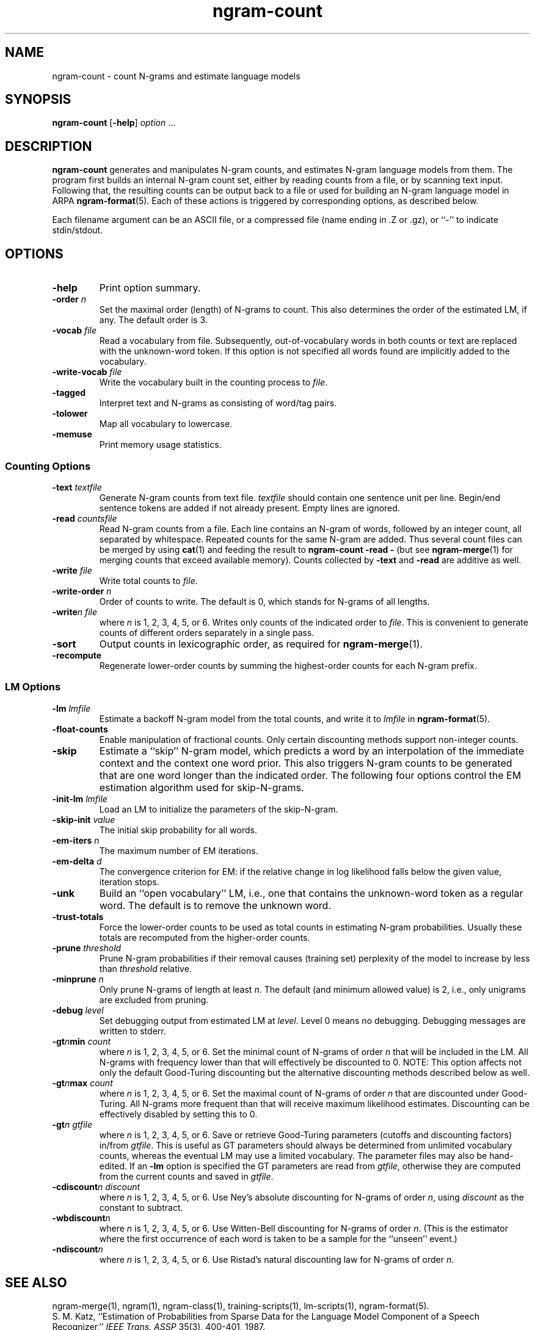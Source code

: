 .\" $Id: ngram-count.1,v 1.15 2001/03/03 00:40:21 stolcke Exp $
.TH ngram-count 1 "$Date: 2001/03/03 00:40:21 $" "SRILM Tools"
.SH NAME
ngram-count \- count N-grams and estimate language models
.SH SYNOPSIS
.B ngram-count
[\c
.BR \-help ]
.I option 
\&...
.SH DESCRIPTION
.B ngram-count
generates and manipulates N-gram counts, and estimates N-gram language
models from them.
The program first builds an internal N-gram count set, either
by reading counts from a file, or by scanning text input.
Following that, the resulting counts can be output back to a file
or used for building an N-gram language model in ARPA
.BR ngram-format (5).
Each of these actions is triggered by corresponding options, as
described below.
.PP
Each filename argument can be an ASCII file, or a 
compressed file (name ending in .Z or .gz), or ``-'' to indicate
stdin/stdout.
.SH OPTIONS
.TP
.B \-help
Print option summary.
.TP
.BI \-order " n"
Set the maximal order (length) of N-grams to count.
This also determines the order of the estimated LM, if any.
The default order is 3.
.TP
.BI \-vocab " file"
Read a vocabulary from file.
Subsequently, out-of-vocabulary words in both counts or text are
replaced with the unknown-word token.
If this option is not specified all words found are implicitly added
to the vocabulary.
.TP
.BI \-write-vocab " file"
Write the vocabulary built in the counting process to
.IR file .
.TP
.B \-tagged
Interpret text and N-grams as consisting of word/tag pairs.
.TP
.B \-tolower
Map all vocabulary to lowercase.
.TP
.B \-memuse
Print memory usage statistics.
.SS Counting Options
.TP
.BI \-text " textfile"
Generate N-gram counts from text file.
.I textfile
should contain one sentence unit per line.
Begin/end sentence tokens are added if not already present.
Empty lines are ignored.
.TP
.BI \-read " countsfile"
Read N-gram counts from a file.
Each line contains an N-gram of 
words, followed by an integer count, all separated by whitespace.
Repeated counts for the same N-gram are added.
Thus several count files can be merged by using 
.BR cat (1)
and feeding the result to 
.BR "ngram-count \-read \-" 
(but see
.BR ngram-merge (1)
for merging counts that exceed available memory).
Counts collected by 
.B \-text
and 
.B \-read
are additive as well.
.TP
.BI \-write " file"
Write total counts to
.IR file .
.TP
.BI \-write-order " n"
Order of counts to write.
The default is 0, which stands for N-grams of all lengths.
.TP
.BI -write "n file"
where
.I n
is 1, 2, 3, 4, 5, or 6.
Writes only counts of the indicated order to
.IR file .
This is convenient to generate counts of different orders 
separately in a single pass.
.TP
.B \-sort
Output counts in lexicographic order, as required for
.BR ngram-merge (1).
.TP
.B \-recompute
Regenerate lower-order counts by summing the highest-order counts for 
each N-gram prefix.
.SS LM Options
.TP
.BI \-lm " lmfile"
Estimate a backoff N-gram model from the total counts, and write it
to
.I lmfile 
in 
.BR ngram-format (5).
.TP
.B \-float-counts
Enable manipulation of fractional counts.
Only certain discounting methods support non-integer counts.
.TP
.B \-skip
Estimate a ``skip'' N-gram model, which predicts a word by
an interpolation of the immediate context and the context one word prior.
This also triggers N-gram counts to be generated that are one word longer 
than the indicated order.
The following four options control the EM estimation algorithm used for
skip-N-grams.
.TP
.BI \-init-lm " lmfile"
Load an LM to initialize the parameters of the skip-N-gram.
.TP
.BI \-skip-init " value"
The initial skip probability for all words.
.TP
.BI \-em-iters " n"
The maximum number of EM iterations.
.TP
.BI \-em-delta " d"
The convergence criterion for EM: if the relative change in log likelihood
falls below the given value, iteration stops.
.TP
.B \-unk
Build an ``open vocabulary'' LM, i.e., one that contains the unknown-word
token as a regular word.
The default is to remove the unknown word.
.TP
.B \-trust-totals
Force the lower-order counts to be used as total counts in estimating
N-gram probabilities.
Usually these totals are recomputed from the higher-order counts.
.TP
.BI \-prune " threshold"
Prune N-gram probabilities if their removal causes (training set)
perplexity of the model to increase by less than
.I threshold
relative.
.TP
.BI \-minprune " n"
Only prune N-grams of length at least
.IR n .
The default (and minimum allowed value) is 2, i.e., only unigrams are excluded
from pruning.
.TP
.BI \-debug " level"
Set debugging output from estimated LM at
.IR level .
Level 0 means no debugging.
Debugging messages are written to stderr.
.TP
.BI \-gt\fIn\fPmin " count"
where
.I n
is 1, 2, 3, 4, 5, or 6.
Set the minimal count of N-grams of order
.I n
that will be included in the LM.
All N-grams with frequency lower than that will effectively be discounted to 0.
NOTE: This option affects not only the default Good-Turing discounting
but the alternative discounting methods described below as well.
.TP
.BI \-gt\fIn\fPmax " count"
where
.I n
is 1, 2, 3, 4, 5, or 6.
Set the maximal count of N-grams of order
.I n
that are discounted under Good-Turing.
All N-grams more frequent than that will receive
maximum likelihood estimates.
Discounting can be effectively disabled by setting this to 0.
.TP
.BI \-gt\fIn\fP " gtfile"
where
.I n
is 1, 2, 3, 4, 5, or 6.
Save or retrieve Good-Turing parameters
(cutoffs and discounting factors) in/from
.IR gtfile .
This is useful as GT parameters should always be determined from
unlimited vocabulary counts, whereas the eventual LM may use a
limited vocabulary.
The parameter files may also be hand-edited.
If an
.B \-lm
option is specified the GT parameters are read from
.IR gtfile ,
otherwise they are computed from the current counts and saved in
.IR gtfile .
.TP
.BI \-cdiscount\fIn\fP " discount"
where
.I n
is 1, 2, 3, 4, 5, or 6.
Use Ney's absolute discounting for N-grams of 
order
.IR n ,
using
.I discount
as the constant to subtract.
.TP
.B \-wbdiscount\fIn\fP
where
.I n
is 1, 2, 3, 4, 5, or 6.
Use Witten-Bell discounting for N-grams of order
.IR n .
(This is the estimator where the first occurrence of each word is
taken to be a sample for the ``unseen'' event.)
.TP
.B \-ndiscount\fIn\fP
where
.I n
is 1, 2, 3, 4, 5, or 6.
Use Ristad's natural discounting law for N-grams of order
.IR n .
.SH "SEE ALSO"
ngram-merge(1), ngram(1), ngram-class(1), training-scripts(1), lm-scripts(1),
ngram-format(5).
.br
S. M. Katz, ``Estimation of Probabilities from Sparse Data for the
Language Model Component of a Speech Recognizer,'' \fIIEEE Trans. ASSP\fP 35(3),
400\-401, 1987.
.br
H. Ney and U. Essen, ``On Smoothing Techniques for Bigram-based Natural
Language Modelling,'' \fIProc. ICASSP\fP, 825\-828, 1991.
.br
I. H. Witten and T. C. Bell, ``The Zero-Frequency Problem: Estimating the
Probabilities of Novel Events in Adaptive Text Compression,''
\fIIEEE Trans. Information Theory\fP 37(4), 1085\-1094, 1991.
.br
E. S. Ristad, ``A Natural Law of Succession,'' CS-TR-495-95,
Comp. Sci. Dept., Princeton Univ., 1995.
.SH BUGS
Several of the LM types supported by 
.BR ngram (1)
don't have explicit support in
.BR ngram-count .
Instead, they are built by separately manipulating ngram counts, 
followed by standard ngram model estimation.
.br
LM support for tagged words is incomplete.
.br
Only absolute and Witten-Bell discounting currently supports fractional counts.
.SH AUTHOR
Andreas Stolcke <stolcke@speech.sri.com>.
.br
Copyright 1995\-1999 SRI International
